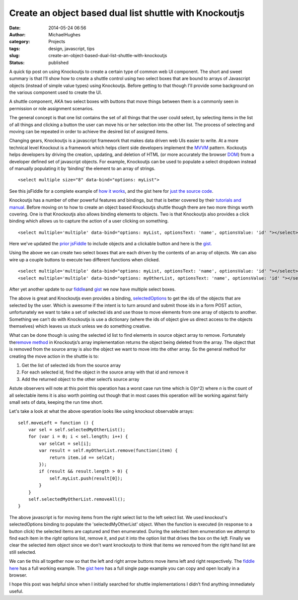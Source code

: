 Create an object based dual list shuttle with Knockoutjs
########################################################
:date: 2014-05-24 06:56
:author: MichaelHughes
:category: Projects
:tags: design, javascript, tips
:slug: create-an-object-based-dual-list-shuttle-with-knockoutjs
:status: published

A quick tip post on using Knockoutjs to create a certain type of common
web UI component. The short and sweet summary is that I’ll show how to
create a shuttle control using two select boxes that are bound to arrays
of Javascript objects (instead of simple value types) using Knockoutjs.
Before getting to that though I'll provide some background on the
various component used to create the UI.

A shuttle component, AKA two select boxes with buttons that move things
between them is a commonly seen in permission or role assignment
scenarios.

|A shuttle|

The general concept is that one list contains the set of all things that
the user could select, by selecting items in the list of all things and
clicking a button the user can move his or her selection into the other
list. The process of selecting and moving can be repeated in order to
achieve the desired list of assigned items.

Changing gears, Knockoutjs is a javascript framework that makes data
driven web UIs easier to write. At a more technical level Knockout is a
framework which helps client side developers implement the
`MVVM <http://en.wikipedia.org/wiki/Model_View_ViewModel>`__ pattern.
Kockoutjs helps developers by driving the creation, updating, and
deletion of HTML (or more accurately the browser
`DOM <http://en.wikipedia.org/wiki/Document_Object_Model>`__) from a
developer defined set of javascript objects. For example, Knockoutjs can
be used to populate a select dropdown instead of manually populating it
by ‘binding’ the element to an array of strings.

::

    <select multiple size="8" data-bind="options: myList">

See this jsFiddle for a complete example of `how it
works <http://jsfiddle.net/NY7Pq/>`__, and the gist here for `just the
source code <https://gist.github.com/msh9/22ad16537e18a5e50bac>`__.

Knockoutjs has a number of other powerful features and bindings, but
that is better covered by their `tutorials and
manual <http://learn.knockoutjs.com/>`__. Before moving on to how to
create an object based Knockoutjs shuttle though there are two more
things worth covering. One is that Knockoutjs also allows binding
elements to objects. Two is that Knockoutjs also provides a click
binding which allows us to capture the action of a user clicking on
something.

::

    <select multiple='multiple' data-bind="options: myList, optionsText: 'name', optionsValue: 'id' "></select>

Here we've updated the `prior jsFiddle <http://jsfiddle.net/874tV/1/>`__
to include objects and a clickable button and here is the
`gist. <https://gist.github.com/msh9/63c575e043ca2b6800aa>`__

Using the above we can create two select boxes that are each driven by
the contents of an array of objects. We can also wire up a couple
buttons to execute two different functions when clicked.

::

        <select multiple='multiple' data-bind="options: myList, optionsText: 'name', optionsValue: 'id' "></select>
        <select multiple='multiple' data-bind="options: myOtherList, optionsText: 'name', optionsValue: 'id' "></select>

After yet another update to our
`fiddle <http://jsfiddle.net/78jN3/2>`__\ and
`gist <https://gist.github.com/msh9/63c575e043ca2b6800aa#file-twoselects-html>`__ we
now have multiple select boxes.

The above is great and Knockoutjs even provides a binding,
`selectedOptions <http://knockoutjs.com/documentation/selectedOptions-binding.html>`__ to
get the ids of the objects that are selected by the user. Which is
awesome if the intent is to turn around and submit those ids in a form
POST action, unfortunately we want to take a set of selected ids and use
those to move elements from one array of objects to another. Something
we can’t do with Knockoutjs is use a dictionary (where the ids of object
give us direct access to the objects themselves) which leaves us stuck
unless we do something creative.

What can be done though is using the selected id list to find elements
in source object array to remove. Fortunately the\ `remove
method <http://knockoutjs.com/documentation/observableArrays.html>`__ in
Knockoutjs’s array implementation returns the object being deleted from
the array. The object that is removed from the source array is also the
object we want to move into the other array. So the general method for
creating the move action in the shuttle is to:

#. Get the list of selected ids from the source array
#. For each selected id, find the object in the source array with that
   id and remove it
#. Add the returned object to the other select’s source array

Astute observers will note at this point this operation has a worst case
run time which is O(n^2) where *n* is the count of all selectable items
it is also worth pointing out though that in most cases this operation
will be working against fairly small sets of data, keeping the run time
short.

Let's take a look at what the above operation looks like using knockout
observable arrays:

::

    self.moveLeft = function () {
        var sel = self.selectedMyOtherList();
        for (var i = 0; i < sel.length; i++) {
            var selCat = sel[i];
            var result = self.myOtherList.remove(function(item) {
                return item.id == selCat;
            });
            if (result && result.length > 0) {
                self.myList.push(result[0]);
            }
        }
        self.selectedMyOtherList.removeAll();
    }

The above javascript is for moving items from the right select list to
the left select list. We used knockout's selectedOptions binding to
populate the 'selectedMyOtherList' object. When the function is executed
(in response to a button click) the selected items are captured and then
enumerated. During the selected item enumeration we attempt to find each
item in the *right* options list, remove it, and put it into the option
list that drives the box on the *left.* Finally we clear the selected
item object since we don't want knockoutjs to think that items we
removed from the right hand list are still selected.

We can tie this all together now so that the left and right arrow
buttons move items left and right respectively. The `fiddle
here <http://jsfiddle.net/msh9/2QpFr/1/>`__ has a full working example.
The `gist
here <https://gist.github.com/msh9/63c575e043ca2b6800aa#file-completetwoselects-html>`__
has a full single page example you can copy and open locally in a
browser.

I hope this post was helpful since when I initially searched for shuttle
implementations I didn’t find anything immediately useful.

.. |A shuttle| image:: http://codinginthetrenches.com/wp-content/uploads/2014/05/shuttle.png
   :class: aligncenter wp-image-152 size-full
   :width: 426px
   :height: 198px
   :target: http://codinginthetrenches.com/wp-content/uploads/2014/05/shuttle.png
